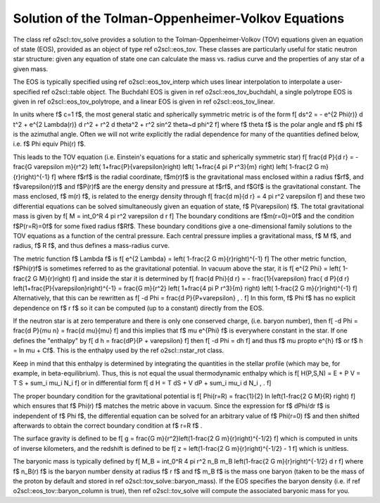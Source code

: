 Solution of the Tolman-Oppenheimer-Volkov Equations
===================================================

The class \ref o2scl::tov_solve provides a solution to the
Tolman-Oppenheimer-Volkov (TOV) equations given an equation of
state (EOS), provided as an object of type \ref o2scl::eos_tov. These
classes are particularly useful for static neutron star structure:
given any equation of state one can calculate the mass vs. radius
curve and the properties of any star of a given mass. 

The EOS is typically specified using \ref o2scl::eos_tov_interp
which uses linear interpolation to interpolate a user-specified
\ref o2scl::table object. The Buchdahl EOS is given in 
\ref o2scl::eos_tov_buchdahl, a single polytrope EOS is given
in \ref o2scl::eos_tov_polytrope, and a linear EOS is given
in \ref o2scl::eos_tov_linear.

In units where \f$ c=1 \f$, the most general static and 
spherically symmetric metric is of the form
\f[
ds^2 = - e^{2 \Phi(r)} d t^2 + e^{2 \Lambda(r)} d r^2 + 
r^2 d \theta^2 + r^2 \sin^2 \theta~d \phi^2
\f]
where \f$ \theta \f$ is the polar angle and \f$ \phi \f$
is the azimuthal angle. Often we will not write explicitly
the radial dependence for many of the quantities defined
below, i.e. \f$ \Phi \equiv \Phi(r) \f$.

This leads to the TOV equation (i.e. Einstein's
equations for a static and spherically symmetric star)
\f[
\frac{d P}{d r} = - \frac{G \varepsilon m}{r^2}
\left( 1+\frac{P}{\varepsilon}\right)
\left( 1+\frac{4 \pi P r^3}{m} \right)
\left( 1-\frac{2 G m}{r}\right)^{-1}
\f]
where \f$r\f$ is the radial coordinate, \f$m(r)\f$ is the
gravitational mass enclosed within a radius \f$r\f$, and
\f$\varepsilon(r)\f$ and \f$P(r)\f$ are the energy density and
pressure at \f$r\f$, and \f$G\f$ is the gravitational constant.
The mass enclosed, \f$ m(r) \f$, is related to the energy density
through
\f[
\frac{d m}{d r} = 4 \pi r^2 \varepsilon
\f]
and these two differential equations can be solved simultaneously
given an equation of state, \f$ P(\varepsilon) \f$.
The total gravitational mass is given by
\f[
M = \int_0^R 4 \pi r^2 \varepsilon d r
\f]
The boundary conditions are \f$m(r=0)=0\f$ and the condition
\f$P(r=R)=0\f$ for some fixed radius \f$R\f$. These boundary
conditions give a one-dimensional family solutions to the TOV
equations as a function of the central pressure. Each central
pressure implies a gravitational mass, \f$ M \f$, and radius,
\f$ R \f$, and thus defines a mass-radius curve.

The metric function \f$ \Lambda \f$ is
\f[
e^{2 \Lambda} = \left( 1-\frac{2 G m}{r}\right)^{-1}
\f]
The other metric function, \f$\Phi(r)\f$ is sometimes referred
to as the gravitational potential. In vacuum above the star, it is
\f[
e^{2 \Phi} = \left( 1-\frac{2 G M}{r}\right)
\f]
and inside the star it is determined by
\f[
\frac{d \Phi}{d r} = - \frac{1}{\varepsilon}
\frac{ d P}{d r} \left(1+\frac{P}{\varepsilon}\right)^{-1} =
\frac{G m}{r^2} \left( 1+\frac{4 \pi P r^3}{m} \right)
\left( 1-\frac{2 G m}{r}\right)^{-1}
\f]
Alternatively, that this can be rewritten as
\f[
-d \Phi = \frac{d P}{P+\varepsilon} \, .
\f]
In this form, \f$ \Phi \f$ has no explicit dependence on \f$ r \f$
so it can be computed (up to a constant) directly from the 
EOS.

If the neutron star is at zero temperature and there is
only one conserved charge, (i.e. baryon number), then
\f[
-d \Phi = \frac{d P}{\mu n} = \frac{d \mu}{\mu}
\f]
and this implies that \f$ \mu e^{\Phi} \f$ is everywhere
constant in the star. If one defines the
"enthalpy" by
\f[
d h = \frac{dP}{P + \varepsilon} 
\f]
then
\f[
-d \Phi = dh
\f]
and thus \f$ \mu \propto e^{h} \f$ or \f$ h = \ln \mu + C\f$.
This is the enthalpy used by the \ref o2scl::nstar_rot class.

Keep in mind that this enthalpy is determined by integrating
the quantities in the stellar profile (which may be, for example,
in beta-equilibrium). Thus, 
this is not equal the usual thermodynamic enthalpy which is
\f[
H(P,S,N) = E + P V = T S + \sum_i \mu_i N_i
\f]
or in differential form
\f[
d H = T dS + V dP + \sum_i \mu_i d N_i \, .
\f]

The proper boundary condition for the gravitational potential
is 
\f[
\Phi(r=R) = \frac{1}{2} \ln \left(1-\frac{2 G M}{R} \right)
\f]
which ensures that \f$ \Phi(r) \f$ matches the metric
above in vacuum. Since the expression for \f$ d\Phi/dr \f$
is independent of \f$ \Phi \f$, the differential equation
can be solved for an arbitrary value of \f$ \Phi(r=0) \f$
and then shifted afterwards to obtain the correct
boundary condition at \f$ r=R \f$ .

The surface gravity is defined to be
\f[
g = \frac{G m}{r^2}\left(1-\frac{2 G m}{r}\right)^{-1/2}
\f]
which is computed in units of inverse
kilometers, and the redshift is defined to be
\f[
z = \left(1-\frac{2 G m}{r}\right)^{-1/2} - 1
\f]
which is unitless.

The baryonic mass is typically defined by
\f[
M_B = \int_0^R 4 \pi r^2 n_B m_B 
\left(1-\frac{2 G m}{r}\right)^{-1/2} d r
\f]
where \f$ n_B(r) \f$ is the baryon number density at radius \f$ r
\f$ and \f$ m_B \f$ is the mass one baryon (taken to be the mass
of the proton by default and stored in \ref
o2scl::tov_solve::baryon_mass). If the EOS specifies the baryon density
(i.e. if \ref o2scl::eos_tov::baryon_column is true), then \ref
o2scl::tov_solve will compute the associated baryonic mass for you.

